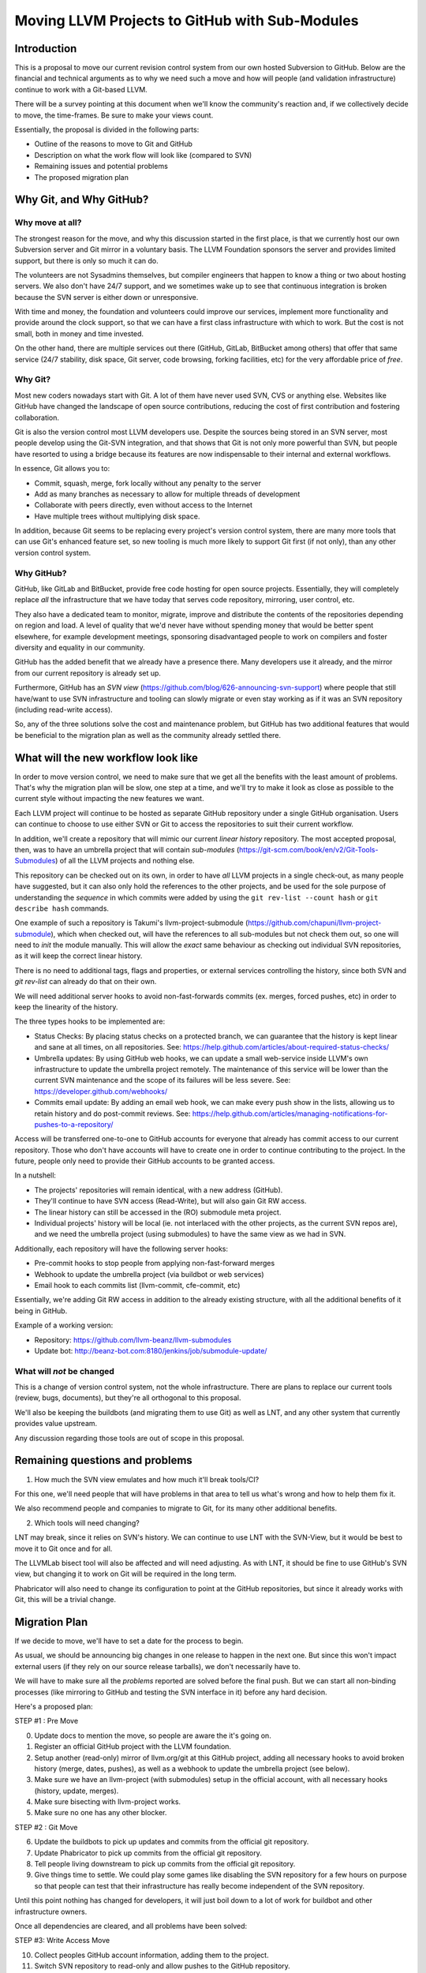 ===============================================
Moving LLVM Projects to GitHub with Sub-Modules
===============================================

Introduction
============

This is a proposal to move our current revision control system from our own
hosted Subversion to GitHub. Below are the financial and technical arguments as
to why we need such a move and how will people (and validation infrastructure)
continue to work with a Git-based LLVM.

There will be a survey pointing at this document when we'll know the community's
reaction and, if we collectively decide to move, the time-frames. Be sure to make
your views count.

Essentially, the proposal is divided in the following parts:

* Outline of the reasons to move to Git and GitHub
* Description on what the work flow will look like (compared to SVN)
* Remaining issues and potential problems
* The proposed migration plan

Why Git, and Why GitHub?
========================

Why move at all?
----------------

The strongest reason for the move, and why this discussion started in the first
place, is that we currently host our own Subversion server and Git mirror in a
voluntary basis. The LLVM Foundation sponsors the server and provides limited
support, but there is only so much it can do.

The volunteers are not Sysadmins themselves, but compiler engineers that happen
to know a thing or two about hosting servers. We also don't have 24/7 support,
and we sometimes wake up to see that continuous integration is broken because
the SVN server is either down or unresponsive.

With time and money, the foundation and volunteers could improve our services,
implement more functionality and provide around the clock support, so that we
can have a first class infrastructure with which to work. But the cost is not
small, both in money and time invested.

On the other hand, there are multiple services out there (GitHub, GitLab,
BitBucket among others) that offer that same service (24/7 stability, disk space,
Git server, code browsing, forking facilities, etc) for the very affordable price
of *free*.

Why Git?
--------

Most new coders nowadays start with Git. A lot of them have never used SVN, CVS
or anything else. Websites like GitHub have changed the landscape of open source
contributions, reducing the cost of first contribution and fostering
collaboration.

Git is also the version control most LLVM developers use. Despite the sources
being stored in an SVN server, most people develop using the Git-SVN integration,
and that shows that Git is not only more powerful than SVN, but people have
resorted to using a bridge because its features are now indispensable to their
internal and external workflows.

In essence, Git allows you to:

* Commit, squash, merge, fork locally without any penalty to the server
* Add as many branches as necessary to allow for multiple threads of development
* Collaborate with peers directly, even without access to the Internet
* Have multiple trees without multiplying disk space.

In addition, because Git seems to be replacing every project's version control
system, there are many more tools that can use Git's enhanced feature set, so
new tooling is much more likely to support Git first (if not only), than any
other version control system.

Why GitHub?
-----------

GitHub, like GitLab and BitBucket, provide free code hosting for open source
projects. Essentially, they will completely replace *all* the infrastructure that
we have today that serves code repository, mirroring, user control, etc.

They also have a dedicated team to monitor, migrate, improve and distribute the
contents of the repositories depending on region and load. A level of quality
that we'd never have without spending money that would be better spent elsewhere,
for example development meetings, sponsoring disadvantaged people to work on
compilers and foster diversity and equality in our community.

GitHub has the added benefit that we already have a presence there. Many
developers use it already, and the mirror from our current repository is already
set up.

Furthermore, GitHub has an *SVN view* (https://github.com/blog/626-announcing-svn-support)
where people that still have/want to use SVN infrastructure and tooling can
slowly migrate or even stay working as if it was an SVN repository (including
read-write access).

So, any of the three solutions solve the cost and maintenance problem, but GitHub
has two additional features that would be beneficial to the migration plan as
well as the community already settled there.


What will the new workflow look like
====================================

In order to move version control, we need to make sure that we get all the
benefits with the least amount of problems. That's why the migration plan will
be slow, one step at a time, and we'll try to make it look as close as possible
to the current style without impacting the new features we want.

Each LLVM project will continue to be hosted as separate GitHub repository
under a single GitHub organisation. Users can continue to choose to use either
SVN or Git to access the repositories to suit their current workflow.

In addition, we'll create a repository that will mimic our current *linear
history* repository. The most accepted proposal, then, was to have an umbrella
project that will contain *sub-modules* (https://git-scm.com/book/en/v2/Git-Tools-Submodules)
of all the LLVM projects and nothing else.

This repository can be checked out on its own, in order to have *all* LLVM
projects in a single check-out, as many people have suggested, but it can also
only hold the references to the other projects, and be used for the sole purpose
of understanding the *sequence* in which commits were added by using the
``git rev-list --count hash`` or ``git describe hash`` commands.

One example of such a repository is Takumi's llvm-project-submodule
(https://github.com/chapuni/llvm-project-submodule), which when checked out,
will have the references to all sub-modules but not check them out, so one will
need to *init* the module manually. This will allow the *exact* same behaviour
as checking out individual SVN repositories, as it will keep the correct linear
history.

There is no need to additional tags, flags and properties, or external
services controlling the history, since both SVN and *git rev-list* can already
do that on their own.

We will need additional server hooks to avoid non-fast-forwards commits (ex.
merges, forced pushes, etc) in order to keep the linearity of the history.

The three types hooks to be implemented are:

* Status Checks: By placing status checks on a protected branch, we can guarantee
  that the history is kept linear and sane at all times, on all repositories.
  See: https://help.github.com/articles/about-required-status-checks/
* Umbrella updates: By using GitHub web hooks, we can update a small web-service
  inside LLVM's own infrastructure to update the umbrella project remotely. The
  maintenance of this service will be lower than the current SVN maintenance and
  the scope of its failures will be less severe.
  See: https://developer.github.com/webhooks/
* Commits email update: By adding an email web hook, we can make every push show
  in the lists, allowing us to retain history and do post-commit reviews.
  See: https://help.github.com/articles/managing-notifications-for-pushes-to-a-repository/

Access will be transferred one-to-one to GitHub accounts for everyone that already
has commit access to our current repository. Those who don't have accounts will
have to create one in order to continue contributing to the project. In the
future, people only need to provide their GitHub accounts to be granted access.

In a nutshell:

* The projects' repositories will remain identical, with a new address (GitHub).
* They'll continue to have SVN access (Read-Write), but will also gain Git RW access.
* The linear history can still be accessed in the (RO) submodule meta project.
* Individual projects' history will be local (ie. not interlaced with the other
  projects, as the current SVN repos are), and we need the umbrella project
  (using submodules) to have the same view as we had in SVN.

Additionally, each repository will have the following server hooks:

* Pre-commit hooks to stop people from applying non-fast-forward merges
* Webhook to update the umbrella project (via buildbot or web services)
* Email hook to each commits list (llvm-commit, cfe-commit, etc)

Essentially, we're adding Git RW access in addition to the already existing
structure, with all the additional benefits of it being in GitHub.

Example of a working version:

* Repository: https://github.com/llvm-beanz/llvm-submodules
* Update bot: http://beanz-bot.com:8180/jenkins/job/submodule-update/

What will *not* be changed
--------------------------

This is a change of version control system, not the whole infrastructure. There
are plans to replace our current tools (review, bugs, documents), but they're
all orthogonal to this proposal.

We'll also be keeping the buildbots (and migrating them to use Git) as well as
LNT, and any other system that currently provides value upstream.

Any discussion regarding those tools are out of scope in this proposal.

Remaining questions and problems
================================

1. How much the SVN view emulates and how much it'll break tools/CI?

For this one, we'll need people that will have problems in that area to tell
us what's wrong and how to help them fix it.

We also recommend people and companies to migrate to Git, for its many other
additional benefits.

2. Which tools will need changing?

LNT may break, since it relies on SVN's history. We can continue to
use LNT with the SVN-View, but it would be best to move it to Git once and for
all.

The LLVMLab bisect tool will also be affected and will need adjusting. As with
LNT, it should be fine to use GitHub's SVN view, but changing it to work on Git
will be required in the long term.

Phabricator will also need to change its configuration to point at the GitHub
repositories, but since it already works with Git, this will be a trivial change.

Migration Plan
==============

If we decide to move, we'll have to set a date for the process to begin.

As usual, we should be announcing big changes in one release to happen in the
next one. But since this won't impact external users (if they rely on our source
release tarballs), we don't necessarily have to.

We will have to make sure all the *problems* reported are solved before the
final push. But we can start all non-binding processes (like mirroring to GitHub
and testing the SVN interface in it) before any hard decision.

Here's a proposed plan:

STEP #1 : Pre Move

0. Update docs to mention the move, so people are aware the it's going on.
1. Register an official GitHub project with the LLVM foundation.
2. Setup another (read-only) mirror of llvm.org/git at this GitHub project,
   adding all necessary hooks to avoid broken history (merge, dates, pushes), as
   well as a webhook to update the umbrella project (see below).
3. Make sure we have an llvm-project (with submodules) setup in the official
   account, with all necessary hooks (history, update, merges).
4. Make sure bisecting with llvm-project works.
5. Make sure no one has any other blocker.

STEP #2 : Git Move

6. Update the buildbots to pick up updates and commits from the official git
   repository.
7. Update Phabricator to pick up commits from the official git repository.
8. Tell people living downstream to pick up commits from the official git
   repository.
9. Give things time to settle. We could play some games like disabling the SVN
   repository for a few hours on purpose so that people can test that their
   infrastructure has really become independent of the SVN repository.

Until this point nothing has changed for developers, it will just
boil down to a lot of work for buildbot and other infrastructure
owners.

Once all dependencies are cleared, and all problems have been solved:

STEP #3: Write Access Move

10. Collect peoples GitHub account information, adding them to the project.
11. Switch SVN repository to read-only and allow pushes to the GitHub repository.
12. Mirror Git to SVN.

STEP #4 : Post Move

13. Archive the SVN repository, if GitHub's SVN is good enough.
14. Review and update *all* LLVM documentation.
15. Review website links pointing to viewvc/klaus/phab etc. to point to GitHub
    instead.
